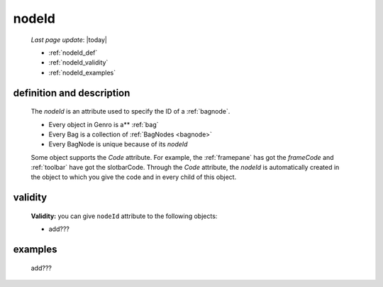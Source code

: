 .. _nodeid:

======
nodeId
======
    
    *Last page update*: |today|
    
    * :ref:`nodeId_def`
    * :ref:`nodeId_validity`
    * :ref:`nodeId_examples`

.. _nodeId_def:

definition and description
==========================

    The *nodeId* is an attribute used to specify the ID of a :ref:`bagnode`.
    
    * Every object in Genro is a** :ref:`bag`
    * Every Bag is a collection of :ref:`BagNodes <bagnode>`
    * Every BagNode is unique because of its *nodeId*
    
    Some object supports the *Code* attribute. For example, the :ref:`framepane` has got the
    *frameCode* and :ref:`toolbar` have got the slotbarCode.
    Through the *Code* attribute, the *nodeId* is automatically created in the object to which you
    give the code and in every child of this object.
    
.. _nodeId_validity:

validity
========

    **Validity:** you can give ``nodeId`` attribute to the following objects:
    
    * add???
    
.. _nodeId_examples:

examples
========

    add???